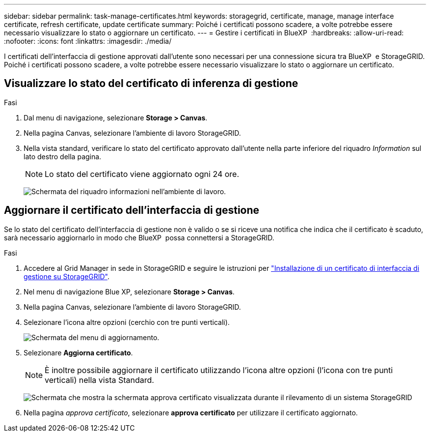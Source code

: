 ---
sidebar: sidebar 
permalink: task-manage-certificates.html 
keywords: storagegrid, certificate, manage, manage interface certificate, refresh certificate, update certificate 
summary: Poiché i certificati possono scadere, a volte potrebbe essere necessario visualizzare lo stato o aggiornare un certificato. 
---
= Gestire i certificati in BlueXP 
:hardbreaks:
:allow-uri-read: 
:nofooter: 
:icons: font
:linkattrs: 
:imagesdir: ./media/


[role="lead"]
I certificati dell'interfaccia di gestione approvati dall'utente sono necessari per una connessione sicura tra BlueXP  e StorageGRID. Poiché i certificati possono scadere, a volte potrebbe essere necessario visualizzare lo stato o aggiornare un certificato.



== Visualizzare lo stato del certificato di inferenza di gestione

.Fasi
. Dal menu di navigazione, selezionare *Storage > Canvas*.
. Nella pagina Canvas, selezionare l'ambiente di lavoro StorageGRID.
. Nella vista standard, verificare lo stato del certificato approvato dall'utente nella parte inferiore del riquadro _Information_ sul lato destro della pagina.
+

NOTE: Lo stato del certificato viene aggiornato ogni 24 ore.

+
image:screenshot-standard-view-information.png["Schermata del riquadro informazioni nell'ambiente di lavoro."]





== Aggiornare il certificato dell'interfaccia di gestione

Se lo stato del certificato dell'interfaccia di gestione non è valido o se si riceve una notifica che indica che il certificato è scaduto, sarà necessario aggiornarlo in modo che BlueXP  possa connettersi a StorageGRID.

.Fasi
. Accedere al Grid Manager in sede in StorageGRID e seguire le istruzioni per https://docs.netapp.com/us-en/storagegrid-118/admin/configuring-custom-server-certificate-for-grid-manager-tenant-manager.html#add-a-custom-management-interface-certificate["Installazione di un certificato di interfaccia di gestione su StorageGRID"].
. Nel menu di navigazione Blue XP, selezionare *Storage > Canvas*.
. Nella pagina Canvas, selezionare l'ambiente di lavoro StorageGRID.
. Selezionare l'icona altre opzioni (cerchio con tre punti verticali).
+
image:screenshot-update-certificate.png["Schermata del menu di aggiornamento."]

. Selezionare *Aggiorna certificato*.
+

NOTE: È inoltre possibile aggiornare il certificato utilizzando l'icona altre opzioni (l'icona con tre punti verticali) nella vista Standard.

+
image:screenshot-bluexp-approve-certificate.png["Schermata che mostra la schermata approva certificato visualizzata durante il rilevamento di un sistema StorageGRID"]

. Nella pagina _approva certificato_, selezionare *approva certificato* per utilizzare il certificato aggiornato.

